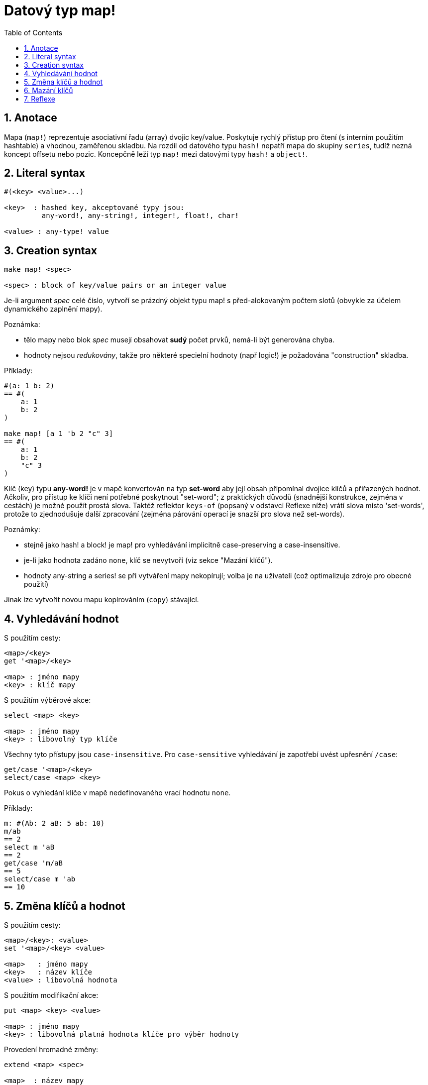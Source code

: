 = Datový typ map!
:toc:
:numbered:  

== Anotace

Mapa (`map!`) reprezentuje asociativní řadu (array) dvojic key/value. Poskytuje rychlý přístup pro čtení (s interním použitím hashtable) a vhodnou, zaměřenou skladbu. Na rozdíl od datového typu `hash!` nepatří mapa do skupiny `series`, tudíž nezná koncept offsetu nebo pozic. Koncepčně leží typ `map!` mezi datovými typy `hash!` a `object!`.

== Literal syntax
----
#(<key> <value>...)

<key>  : hashed key, akceptované typy jsou:
         any-word!, any-string!, integer!, float!, char!

<value> : any-type! value
----

== Creation syntax
----
make map! <spec>

<spec> : block of key/value pairs or an integer value
----

Je-li argument _spec_ celé číslo, vytvoří se prázdný objekt typu map! s před-alokovaným počtem slotů (obvykle za účelem dynamického zaplnění mapy).

Poznámka:
 
* tělo mapy nebo blok _spec_ musejí obsahovat **sudý** počet prvků, nemá-li být generována chyba. 
* hodnoty nejsou _redukovány_, takže pro některé specielní hodnoty (např logic!) je požadována "construction" skladba.

Příklady:
----
#(a: 1 b: 2)
== #(
    a: 1
    b: 2
)

make map! [a 1 'b 2 "c" 3]
== #(
    a: 1
    b: 2
    "c" 3
)
----

Klíč (key) typu *any-word!* je v mapě konvertován na typ *set-word* aby její obsah připomínal dvojice klíčů a přiřazených hodnot. Ačkoliv, pro přístup ke klíči není potřebné poskytnout "set-word"; z praktických důvodů (snadnější konstrukce, zejména v cestách) je možné použít prostá slova. Taktéž reflektor `keys-of` (popsaný v odstavci Reflexe níže) vrátí slova místo 'set-words', protože to zjednodušuje další zpracování (zejména párování operací je snazší pro slova než set-words). 

Poznámky: 

* stejně jako hash! a block! je map! pro vyhledávání implicitně [undeline]#case-preserving# a [underline]#case-insensitive#.
* je-li jako hodnota zadáno `none`, klíč se nevytvoří (viz sekce "Mazání klíčů").
* hodnoty any-string a series! se při vytváření mapy nekopírují; volba je na uživateli (což optimalizuje zdroje pro obecné použití)

Jinak lze vytvořit novou mapu kopírováním (`copy`) stávající.

== Vyhledávání hodnot

S použitím cesty:
----
<map>/<key>
get '<map>/<key>

<map> : jméno mapy
<key> : klíč mapy
----

S použitím výběrové akce:
----
select <map> <key>

<map> : jméno mapy
<key> : libovolný typ klíče
----

Všechny tyto přístupy jsou `case-insensitive`. Pro `case-sensitive` vyhledávání je zapotřebí uvést upřesnění `/case`:
----
get/case '<map>/<key>
select/case <map> <key>
----

Pokus o vyhledání klíče v mapě nedefinovaného vrací hodnotu `none`.

Příklady:
----
m: #(Ab: 2 aB: 5 ab: 10)
m/ab
== 2
select m 'aB
== 2
get/case 'm/aB
== 5
select/case m 'ab
== 10
----

== Změna klíčů a hodnot

S použitím cesty:
----
<map>/<key>: <value>
set '<map>/<key> <value>

<map>   : jméno mapy
<key>   : název klíče
<value> : libovolná hodnota
----

S použitím modifikační akce:
---- 
put <map> <key> <value>

<map> : jméno mapy
<key> : libovolná platná hodnota klíče pro výběr hodnoty
----

Provedení hromadné změny:
----
extend <map> <spec>

<map>  : název mapy
<spec> : blok s dvojicemi name/value (jednou či vícero)
----

Všechny tyto přístupy jsou `case-insensitive`. `Case-sensitive` vyhledávání zajistí upřesnění `/case`:
----
set/case '<map>/<key> <value>
put/case <map> <key> <value>
extend/case <map> <spec>
----	

Nativní funkce `extend` může přijmout mnoho klíčů najednou, takže je vhodná pro hromadné (bulk) změny.

Poznámky: 

* zadání klíče, který dosud v mapě neexistuje, způsobí jeho vytvoření.
* přidání existujícího klíče změní jeho hodnotu (implicitní je `case-insensitive` srovnávání).

Příklady:
----
m: #(Ab: 2 aB: 5 ab: 10)
m/ab: 3
m
== #(
    Ab: 3
    aB: 5
    ab: 10
)

put m 'aB "hello"
m
== #(
    Ab: "hello"
    aB: 5
    ab: 10
)

set/case 'm/aB 0
m
== #(
    Ab: "hello"
    aB: 0
    ab: 10
)
set/case 'm/ab 192.168.0.1
== #(
    Ab: "hello"
    aB: 0
    ab: 192.168.0.1
)
   
m: #(%cities.red 10)
extend m [%cities.red 99 %countries.red 7 %states.red 27]
m
== #(
	%cities.red 99
	%countries.red 7
	%states.red 27
)
----

== Mazání klíčů

Dvojici key/value jednoduše z mapy vymažeme přiřazením hodnoty `none` ke klíči - s použitím jednoho z možných způsobů:
----
m: #(a: 1 b 2 "c" 3 d: 99)
m
== #(
	a: 1
	b: 2
	"c" 3
	d: 99
)
m/b: none
put m "c" none
extend m [d #[none]]
m
== #(
	a: 1
)
----

NOTE: V uvedeném příkladu je potřebná "construction syntax" aby bylo možné zadat hodnotu `none!` a nikoli hodnotu `word!` (just one way to construct the spec block needed there).

Je rovněž možné smazat všechny klíče najednou akcí `clear`:
----
clear #(a 1 b 2 c 3)
== #()
----

== Reflexe

* `find` ověří přítomnost klíče v mapě a vrátí `true`, byl-li nalezen, v opačném případě vrátí `none`.

 find #(a 123 b 456) 'b
 == true

* `length?` vrací počet dvjic key/valu v mapě.

 length? #(a 123 b 456)
 == 2

* `keys-of` vrací seznam klíčů v mapě formou bloku (set-words are converted to words).

 keys-of #(a: 123 b: 456)
 == [a b]

* `values-of` vrací seznam hodnot v mapě.

 values-of #(a: 123 b: 456)
 == [123 456]

* `body-of` vrací všechny dvojice key/value v mapě.

 body-of #(a: 123 b: 456)
 == [a: 123 b: 456]

